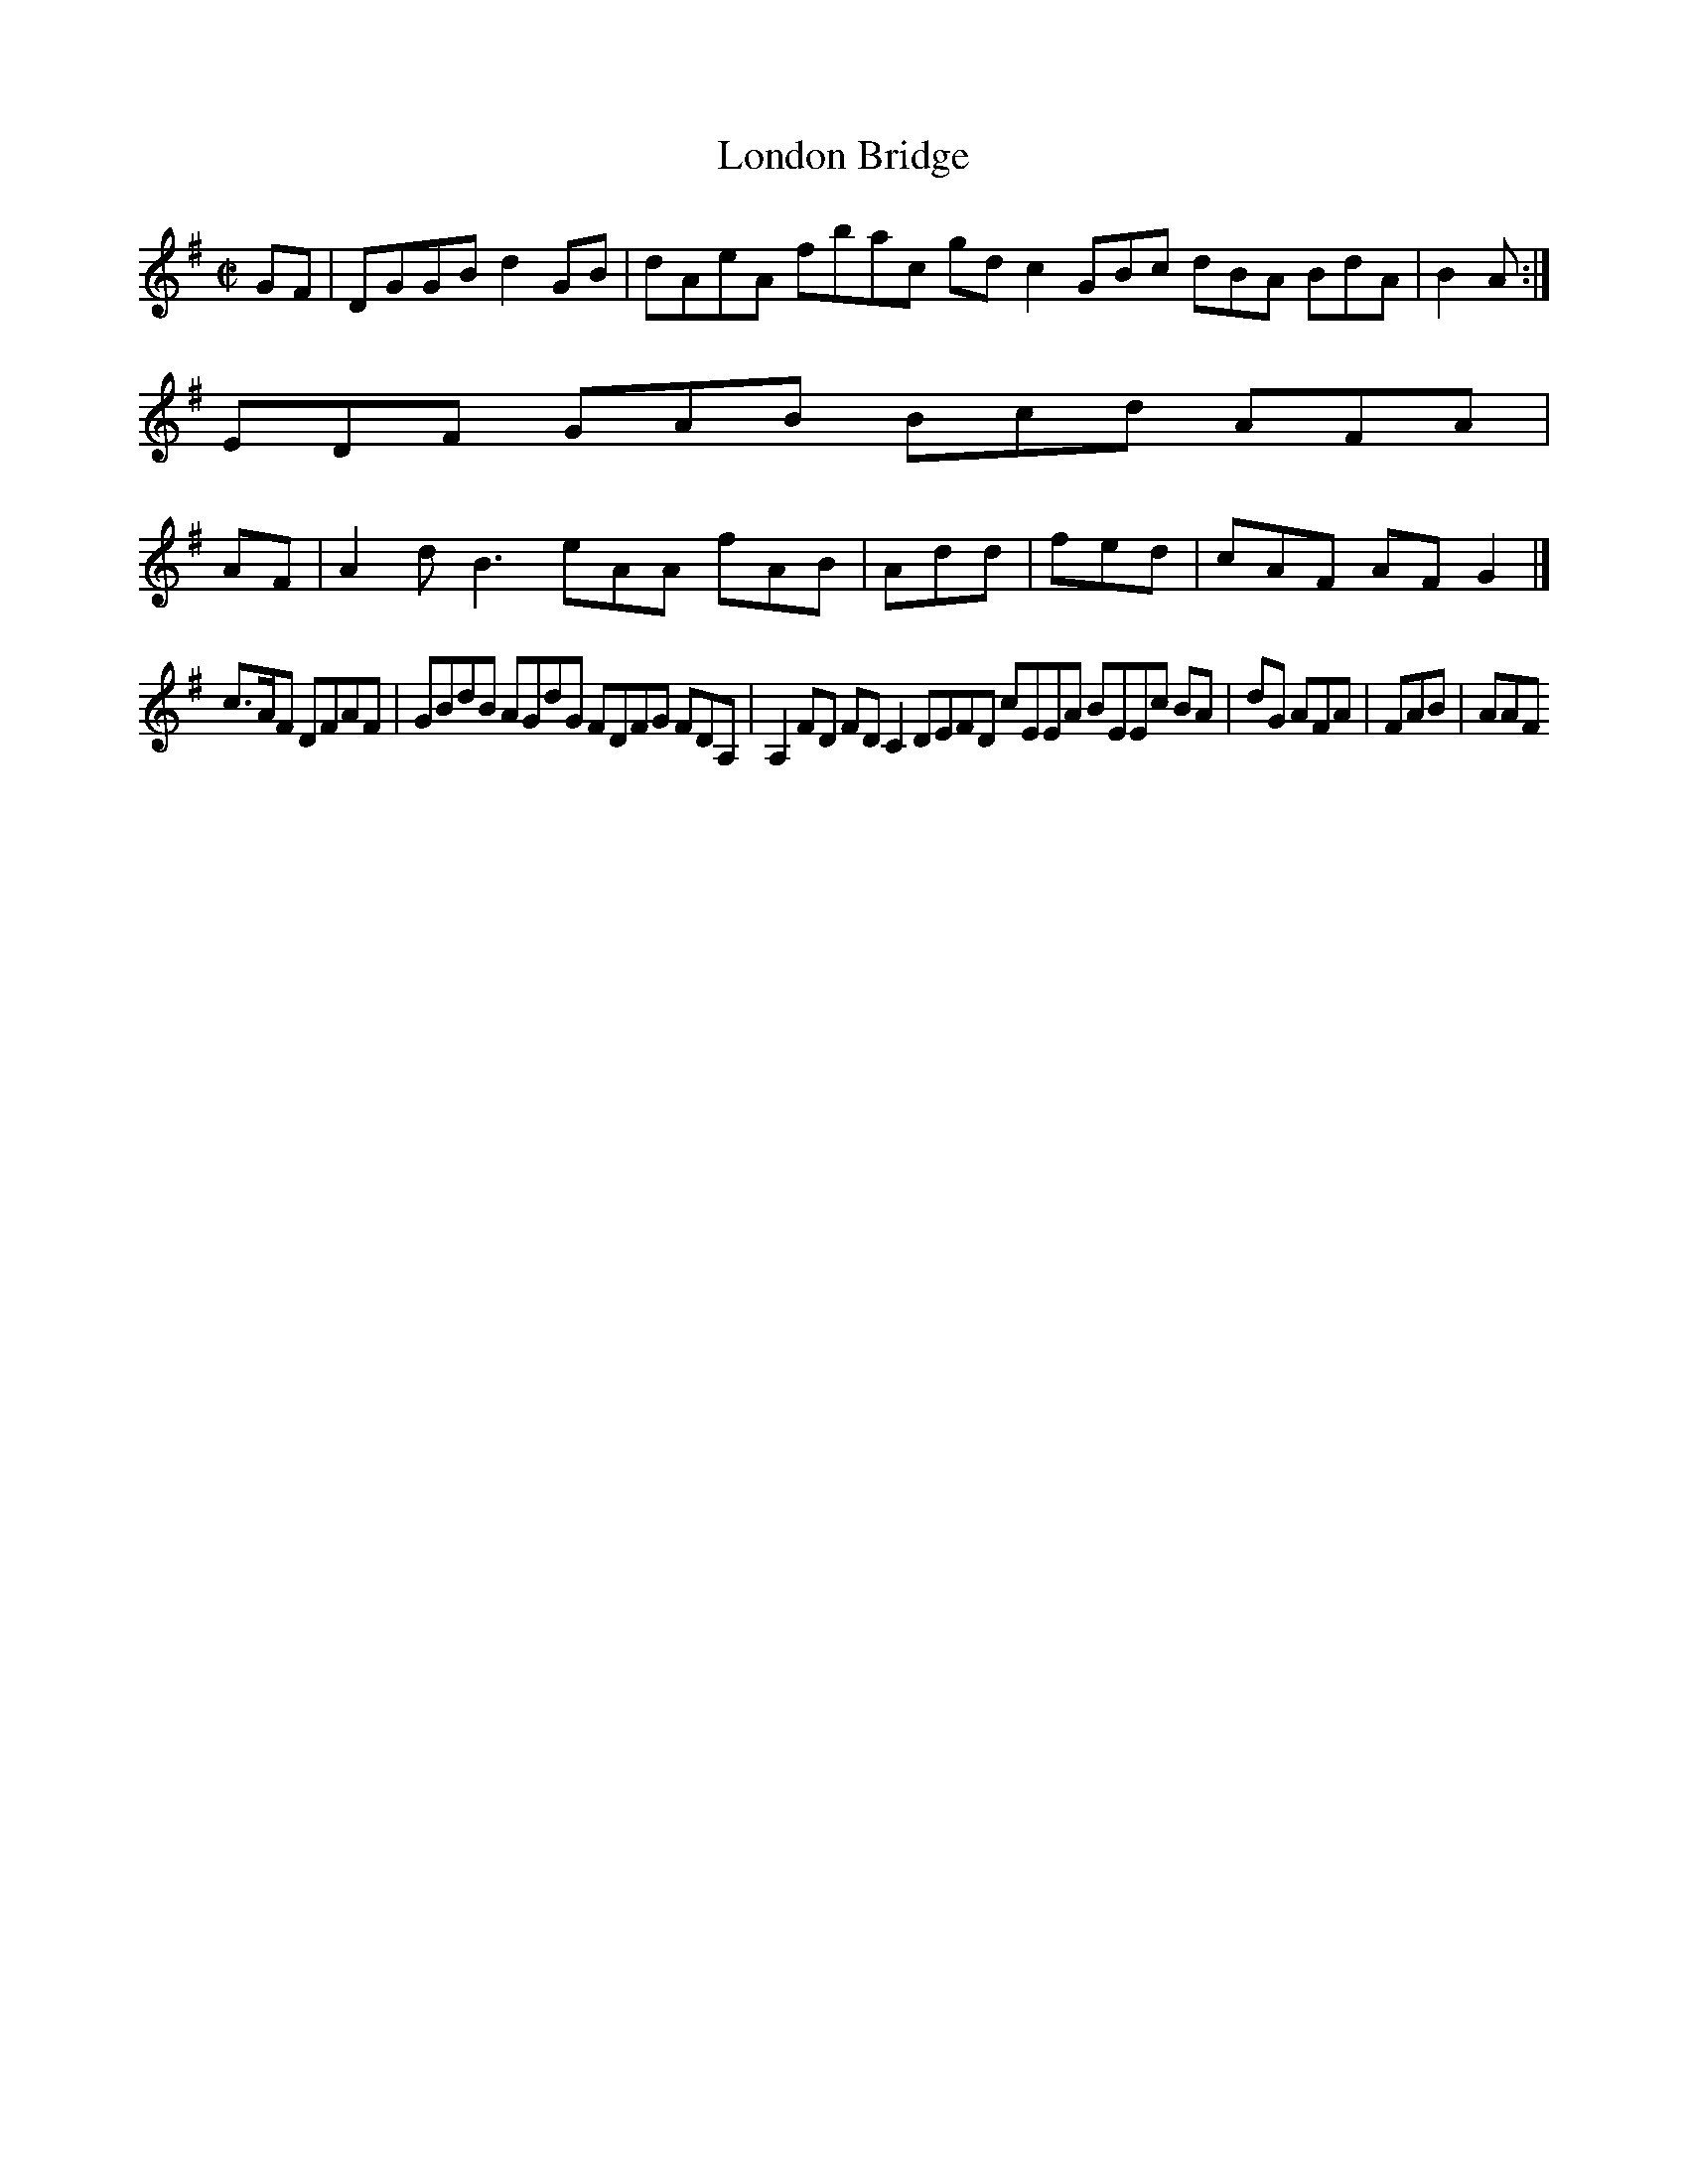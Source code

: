 X:2
T:London Bridge
Z: id:dc-hornpipe-2
M:C|
L:1/8
K:G Major
GF|DGGB d2GB|dAeA fbac gdc2 GBc dBA BdA|B2A:|!
A:|!
EDF GAB Bcd AFA|!AF|A2d B3 eAA fAB|Add|fed|cAF AFG2|]!
c>AF DFAF|GBdB AGdG FDFG FDA,|A,2FD FDC2 DEFD cEEA BEEc BA|dG AFA|FAB|AAF